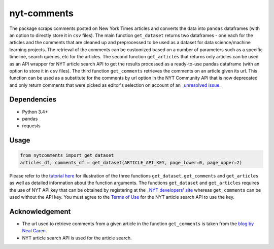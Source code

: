 nyt-comments
******************************

The package scraps comments posted on New York Times articles and converts the data into ``pandas`` dataframes (with an option to directly store it in ``csv`` files). The main function ``get_dataset`` returns two dataframes - one each for the articles and the comments that are cleaned up and preprocessed to be used as a dataset for data science/machine learning projects. The retrieval of the comments can be customized based on a number of parameters such as a specific timeline, search queries, etc for the articles. The second function ``get_articles`` that returns only articles can be used as an API wrapper for NYT article search API to get the results processed as a ready-to-use pandas dataframe (with an option to store it in ``csv`` files). The third function ``get_comments`` retrieves the comments on an article given its url. This function can be used as a substitute for the comments by url option in the NYT Community API that is now deprecated and only return comments that were picked as editor's selection on account of an `_unresolved issue <https://github.com/NYTimes/public_api_specs/issues/29>`_.


Dependencies
------------
* Python 3.4+
* pandas 
* requests

Usage
-------
.. code:: python

  from nytcomments import get_dataset
  articles_df, comments_df = get_dataset(ARTICLE_API_KEY, page_lower=0, page_upper=2)

Please refer to the `tutorial here <https://github.com/AashitaK/nyt-comments/blob/master/Tutorial.ipynb>`_ for illustration of the three functions ``get_dataset``, ``get_comments`` and ``get_articles`` as well as detailed information about the function arguments. The functions ``get_dataset`` and ``get_articles`` requires the use of NYT API key that can be obtained by registering at the `_NYT developers' site <http://developer.nytimes.com/signup>`_ whereas ``get_comments`` can be used without the API key. You must agree to the `Terms of Use <http://developer.nytimes.com/tou>`_ for the NYT article search API to use the key.

Acknowledgement
---------------
* The url used to retrieve comments from a given article in the function ``get_comments`` is taken from the `blog by Neal Caren <http://nealcaren.web.unc.edu/scraping-comments-from-the-new-york-times/>`_.
* NYT article search API is used for the article search.



